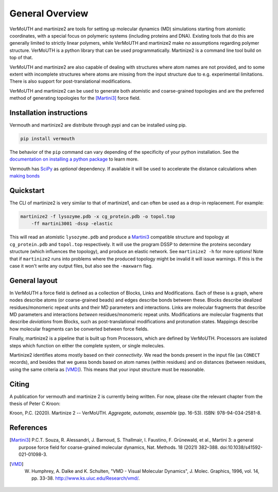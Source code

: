 General Overview
================
VerMoUTH and martinize2 are tools for setting up molecular dynamics (MD)
simulations starting from atomistic coordinates, with a special focus on
polymeric systems (including proteins and DNA). Existing tools that do this
are generally limited to strictly linear polymers, while VerMoUTH and
martinize2 make *no* assumptions regarding polymer structure. VerMoUTH is a
python library that can be used programmatically. Martinize2 is a command line
tool build on top of that.

VerMoUTH and martinize2 are also capable of dealing with structures where atom
names are not provided, and to some extent with incomplete structures where
atoms are missing from the input structure due to e.g. experimental limitations.
There is also support for post-translational modifications.

VerMoUTH and martinize2 can be used to generate both atomistic and
coarse-grained topologies and are the preferred method of generating topologies
for the [Martini3]_ force field.

Installation instructions
-------------------------
Vermouth and martinize2 are distribute through pypi and can be installed using
pip.

.. code-block:: bash

    pip install vermouth

The behavior of the ``pip`` command can vary depending of the specificity of your
python installation. See the `documentation on installing a python package
<https://packaging.python.org/tutorials/installing-packages/#installing-packages>`_
to learn more.

Vermouth has `SciPy <https://scipy.org>`_ as *optional* dependency. If available
it will be used to accelerate the distance calculations when `making bonds
<martinize2_workflow:Make bonds>`_

Quickstart
----------
The CLI of martinize2 is very similar to that of martinize1, and can often be
used as a drop-in replacement. For example:

.. code-block:: bash

    martinize2 -f lysozyme.pdb -x cg_protein.pdb -o topol.top
        -ff martini3001 -dssp -elastic

This will read an atomistic ``lysozyme.pdb`` and produce a Martini3_ compatible
structure and topology at ``cg_protein.pdb`` and ``topol.top`` respectively. It
will use the program DSSP to determine the proteins secondary structure (which
influences the topology), and produce an elastic network. See ``martinize2 -h``
for more options! Note that if ``martinize2`` runs into problems where the
produced topology might be invalid it will issue warnings. If this is the case
it won't write any output files, but also see the ``-maxwarn`` flag.

General layout
--------------
In VerMoUTH a force field is defined as a collection of Blocks, Links and
Modifications. Each of these is a graph, where nodes describe atoms (or
coarse-grained beads) and edges describe bonds between these. Blocks describe
idealized residues/monomeric repeat units and their MD parameters and
interactions. Links are molecular fragments that describe MD parameters and
interactions *between* residues/monomeric repeat units. Modifications are
molecular fragments that describe *deviations* from Blocks, such as
post-translational modifications and protonation states. Mappings describe how
molecular fragments can be converted between force fields.

Finally, martinize2 is a pipeline that is built up from Processors, which are
defined by VerMoUTH. Processors are isolated steps which function on either the
complete system, or single molecules.

Martinize2 identifies atoms mostly based on their *connectivity*. We read the
bonds present in the input file (as ``CONECT`` records), and besides that we
guess bonds based on atom names (within residues) and on distances (between
residues, using the same criteria as [VMD]_). This means that your input structure
must be reasonable.

Citing
------
A publication for vermouth and martinize 2 is currently being written.
For now, please cite the relevant chapter from the thesis of Peter C Kroon:

Kroon, P.C. (2020). Martinize 2 -- VerMoUTH. *Aggregate, automate, assemble* (pp. 16-53). ISBN:
978-94-034-2581-8.

References
----------
.. [Martini3] P.C.T. Souza, R. Alessandri, J. Barnoud, S. Thallmair, I. Faustino, F. Grünewald, et al., Martini 3: a general purpose force field for coarse-grained molecular dynamics, Nat. Methods. 18 (2021) 382–388. doi:10.1038/s41592-021-01098-3.
.. [VMD] W. Humphrey, A. Dalke and K. Schulten, "VMD - Visual Molecular Dynamics", J. Molec. Graphics, 1996, vol. 14, pp. 33-38. http://www.ks.uiuc.edu/Research/vmd/.
